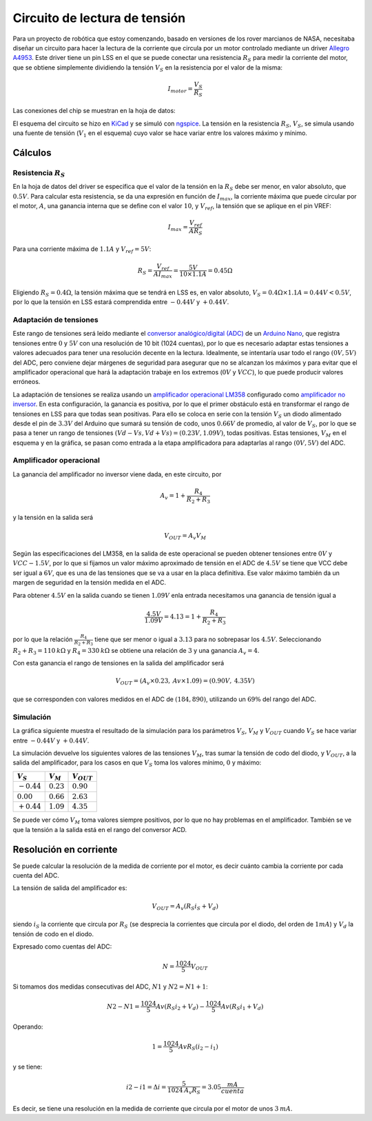 .. title: Simulación de circuto para lectura de tensión
.. slug: simulacion-de-circuto-para-lectura-de-tension
.. date: 2019-06-11 13:29:55 UTC+02:00
.. tags: electronica,spice,kicad,robotica,motor
.. category: electrónica
.. link: 
.. description: 
.. type: text
.. has_math: true

##############################
Circuito de lectura de tensión
##############################

Para un proyecto de robótica que estoy comenzando, basado en versiones de los rover marcianos de NASA, necesitaba diseñar un circuito para hacer la lectura de la corriente que circula por un motor controlado mediante un driver `Allegro A4953 <https://www.allegromicro.com/~/media/Files/Datasheets/A4952-3-Datasheet.pdf>`_. Este driver tiene un pin LSS en el que se puede conectar una resistencia :math:`R_S` para medir la corriente del motor, que se obtiene simplemente dividiendo la tensión :math:`V_S` en la resistencia por el valor de la misma:

.. math::
    I_{motor} = \frac{V_S}{R_S}

Las conexiones del chip se muestran en la hoja de datos:

.. image:: /images/a4953_conexiones.png
    :width: 300px
    :align: center
    :alt: Conexiones del A4953


El esquema del circuito se hizo en `KiCad <http://www.kicad-pcb.org/>`_ y se simuló con `ngspice <http://ngspice.sourceforge.net/>`_. La tensión en la resistencia :math:`R_S`, :math:`V_S`, se simula usando una fuente de tensión (:math:`V_1` en el esquema) cuyo valor se hace variar entre los valores máximo y mínimo.

.. image:: /images/a4953_current_sensing.png
    :width: 70%
    :align: center
    :alt: Esquema

********
Cálculos
********

Resistencia :math:`R_S` 
=======================

En la hoja de datos del driver se especifica que el valor de la tensión en la :math:`R_S` debe ser menor, en valor absoluto, que :math:`0.5V`. Para calcular esta resistencia, se da una expresión en función de :math:`I_{max}`, la corriente máxima que puede circular por el motor, :math:`A`, una ganancia interna que se define con el valor :math:`10`, y :math:`V_{ref}`, la tensión que se aplique en el pin VREF:

.. math::
    I_{max} = \frac{V_{ref}}{A R_S}

Para una corriente máxima de :math:`1.1A` y :math:`V_{ref} = 5V`:

.. math::
    R_S = \frac{V_{ref}}{A  I_{max}} = \frac{5V}{10 \times 1.1A} = 0.45 \Omega

Eligiendo  :math:`R_S = 0.4 \Omega`, la tensión máxima que se tendrá en LSS es, en valor absoluto, :math:`V_S = 0.4 \Omega \times 1.1A = 0.44V < 0.5V`, por lo que la tensión en LSS estará comprendida entre :math:`-0.44V` y :math:`+0.44V`.



Adaptación de tensiones 
=======================

Este rango de tensiones será leído mediante el `conversor analógico/digital (ADC) <https://es.wikipedia.org/wiki/Conversor_de_se%C3%B1al_anal%C3%B3gica_a_digital>`_ de un `Arduino Nano <https://store.arduino.cc/arduino-nano>`_, que registra tensiones entre :math:`0` y :math:`5V` con una resolución de 10 bit (1024 cuentas), por lo que es necesario adaptar estas tensiones a valores adecuados para tener una resolución decente en la lectura. Idealmente, se intentaría usar todo el rango :math:`(0V, 5V)` del ADC, pero conviene dejar márgenes de seguridad para asegurar que no se alcanzan los máximos y para evitar que el amplificador operacional que hará la adaptación trabaje en los extremos (:math:`0V` y :math:`VCC`), lo que puede producir valores erróneos.

La adaptación de tensiones se realiza usando un `amplificador operacional LM358 <http://www.ti.com/lit/ds/symlink/lm358.pdf>`_ configurado como `amplificador no inversor <https://es.wikipedia.org/wiki/Amplificador_operacional#Amplificador_no_inversor>`_. En esta configuración, la ganancia es positiva, por lo que el primer obstáculo está en transformar el rango de tensiones en LSS para que todas sean positivas. Para ello se coloca en serie con la tensión :math:`V_S` un diodo alimentado desde el pin de :math:`3.3V` del Arduino que sumará su tensión de codo, unos :math:`0.66V` de promedio, al valor de :math:`V_S`, por lo que se pasa a tener un rango de tensiones :math:`(Vd-Vs, Vd+Vs) = (0.23V, 1.09V)`, todas positivas. Estas tensiones, :math:`V_M` en el esquema y en la gráfica, se pasan como entrada a la etapa amplificadora para adaptarlas al rango :math:`(0V, 5V)` del ADC.

Amplificador operacional
========================

La ganancia del amplificador no inversor viene dada, en este circuito, por

.. math::
    A_v = 1 + \frac{R_4}{R_2+R_3}

y la tensión en la salida será

.. math::
    V_{OUT} = A_v   V_M

Según las especificaciones del LM358, en la salida de este operacional se pueden obtener tensiones entre :math:`0V` y :math:`VCC-1.5V`, por lo que si fijamos un valor máximo aproximado de tensión en el ADC de :math:`4.5V` se tiene que VCC debe ser igual a :math:`6V`, que es una de las tensiones que se va a usar en la placa definitiva. Ese valor máximo también da un margen de seguridad en la tensión medida en el ADC.

Para obtener :math:`4.5V` en la salida cuando se tienen :math:`1.09V` enla entrada necesitamos una ganancia de tensión igual a

.. math::
    \frac{4.5V}{1.09V} = 4.13 = 1 + \frac{R_4}{R_2+R_3}

por lo que la relación :math:`\frac{R_4}{R_2+R_3}` tiene que ser menor o igual a :math:`3.13` para no sobrepasar los :math:`4.5V`.  Seleccionando :math:`R_2+R_3 = 110 \: k \Omega` y :math:`R_4 = 330 \:k \Omega` se obtiene una relación de :math:`3` y una ganancia :math:`A_v = 4`.

Con esta ganancia el rango de tensiones en la salida del amplificador será

.. math::
    V_{OUT} = (A_v \times 0.23, \: Av \times 1.09) = (0.90V, \: 4.35V)

que se corresponden con valores medidos en el ADC de :math:`(184, 890)`, utilizando un :math:`69 \%` del rango del ADC.


Simulación
==========

La gráfica siguiente muestra el resultado de la simulación para los parámetros :math:`V_S`, :math:`V_M` y :math:`V_{OUT}` cuando :math:`V_S` se hace variar entre :math:`-0.44V` y :math:`+0.44V`.

.. image:: /images/output.jpg
    :width: 50%
    :align: center
    :alt: Plot

La simulación devuelve los siguientes valores de las tensiones :math:`V_M`, tras sumar la tensión de codo del diodo, y :math:`V_{OUT}`, a la salida del amplificador, para los casos en que :math:`V_S` toma los valores mínimo, :math:`0` y máximo:


+---------------+--------------+-----------------+
| :math:`V_S`   | :math:`V_M`  | :math:`V_{OUT}` |
+===============+==============+=================+
| :math:`-0.44` | :math:`0.23` | :math:`0.90`    |
+---------------+--------------+-----------------+
| :math:`0.00`  | :math:`0.66` | :math:`2.63`    |
+---------------+--------------+-----------------+
| :math:`+0.44` | :math:`1.09` | :math:`4.35`    |
+---------------+--------------+-----------------+

Se puede ver cómo :math:`V_M` toma valores siempre positivos, por lo que no hay problemas en el amplificador. También se ve que la tensión a la salida está en el rango del conversor ACD.


*******************************
Resolución en corriente 
*******************************

Se puede calcular la resolución de la medida de corriente por el motor, es decir cuánto cambia la corriente por cada cuenta del ADC.

La tensión de salida del amplificador es:

.. math::
    V_{OUT} = A_v(R_S i_S + V_d)

siendo :math:`i_S` la corriente que circula por :math:`R_S` (se desprecia la corrientes que circula por el diodo, del orden de :math:`1 mA`) y :math:`V_d` la tensión de codo en el diodo.

Expresado como cuentas del ADC:

.. math::
    N = \frac{1024}{5}  V_{OUT}

Si tomamos dos medidas consecutivas del ADC, :math:`N1` y :math:`N2 = N1 + 1`:

.. math::
    N2 - N1 = \frac{1024}{5} Av (R_S i_2 + V_d) - \frac{1024}{5} Av (R_S i_1 + V_d)

Operando:

.. math::
    1 = \frac{1024}{5} Av R_S (i_2 - i_1)

y se tiene:

.. math::
    i2 - i1 = \Delta i = \frac{5}{1024 \: A_v R_S} = 3.05 \dfrac{mA}{cuenta}

Es decir, se tiene una resolución en la medida de corriente que circula por el motor de unos :math:`3 \: mA`.

